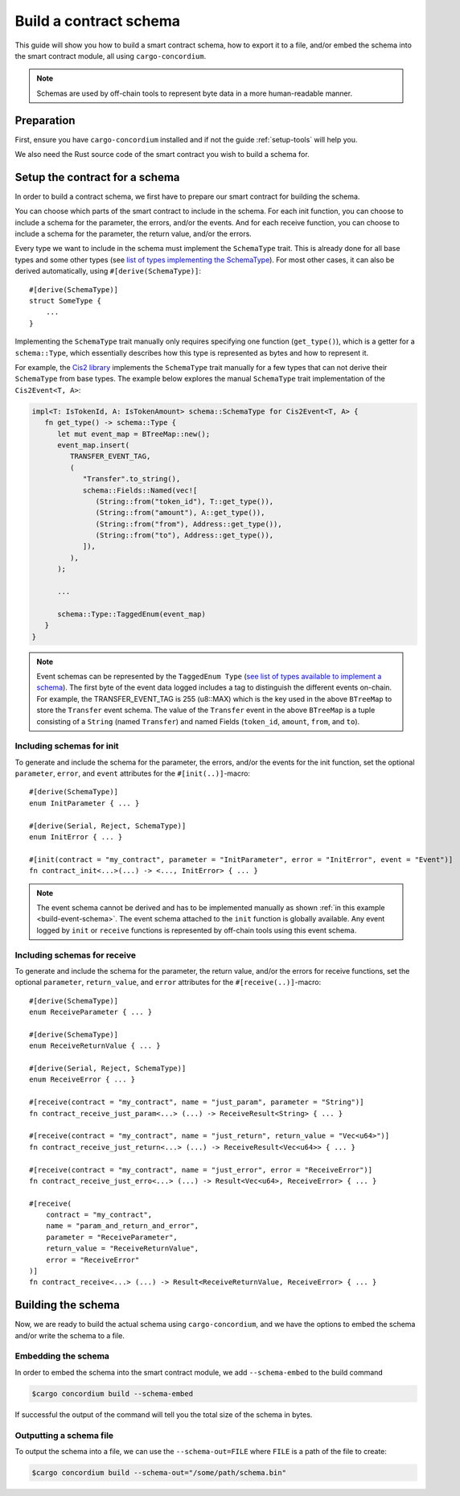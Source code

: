 .. _list of types implementing the SchemaType: https://docs.rs/concordium-contracts-common/latest/concordium_contracts_common/schema/trait.SchemaType.html#foreign-impls
.. _build-schema:

=======================
Build a contract schema
=======================

This guide will show you how to build a smart contract schema, how to export it
to a file, and/or embed the schema into the smart contract module, all using
``cargo-concordium``.

.. note ::

   Schemas are used by off-chain tools to represent byte data in a more human-readable manner.

Preparation
===========

First, ensure you have ``cargo-concordium`` installed and if not the guide
:ref:`setup-tools` will help you.

We also need the Rust source code of the smart contract you wish to build a
schema for.

Setup the contract for a schema
===============================

In order to build a contract schema, we first have to prepare our smart
contract for building the schema.

You can choose which parts of the smart contract to include in the schema.
For each init function, you can choose to include a schema for the parameter, the errors, and/or the events.
And for each receive function, you can choose to include a schema for the parameter,
the return value, and/or the errors.

Every type we want to include in the schema must implement the ``SchemaType``
trait. This is already done for all base types and some other types (see `list of types implementing the SchemaType`_).
For most other cases, it can also be derived automatically, using
``#[derive(SchemaType)]``::

   #[derive(SchemaType)]
   struct SomeType {
       ...
   }

Implementing the ``SchemaType`` trait manually only requires specifying one
function (``get_type()``), which is a getter for a ``schema::Type``, which essentially describes
how this type is represented as bytes and how to represent it.

For example, the `Cis2 library <https://github.com/Concordium/concordium-rust-smart-contracts/blob/main/concordium-cis2/src/lib.rs>`_
implements the ``SchemaType`` trait manually for a few types that can not derive their ``SchemaType`` from base types.
The example below explores the manual ``SchemaType`` trait implementation of the
``Cis2Event<T, A>``:

.. _build-event-schema:

.. code-block:: rust

   impl<T: IsTokenId, A: IsTokenAmount> schema::SchemaType for Cis2Event<T, A> {
      fn get_type() -> schema::Type {
         let mut event_map = BTreeMap::new();
         event_map.insert(
            TRANSFER_EVENT_TAG,
            (
               "Transfer".to_string(),
               schema::Fields::Named(vec![
                  (String::from("token_id"), T::get_type()),
                  (String::from("amount"), A::get_type()),
                  (String::from("from"), Address::get_type()),
                  (String::from("to"), Address::get_type()),
               ]),
            ),
         );

         ...

         schema::Type::TaggedEnum(event_map)
      }
   }

.. note ::

   Event schemas can be represented by the ``TaggedEnum Type`` (`see list of types available to implement a schema <https://docs.rs/concordium-contracts-common/latest/concordium_contracts_common/schema/enum.Type.html>`_).
   The first byte of the event data logged includes
   a tag to distinguish the different events on-chain. For example, the TRANSFER_EVENT_TAG is 255 (u8::MAX)
   which is the key used in the above ``BTreeMap`` to store the ``Transfer`` event schema. The value of the ``Transfer`` event
   in the above ``BTreeMap`` is a tuple consisting of a ``String`` (named ``Transfer``) and named Fields (``token_id``, ``amount``, ``from``, and ``to``).

Including schemas for init
--------------------------

To generate and include the schema for the parameter, the errors, and/or the events for the init function, set the
optional ``parameter``, ``error``, and ``event`` attributes for the
``#[init(..)]``-macro::

   #[derive(SchemaType)]
   enum InitParameter { ... }

   #[derive(Serial, Reject, SchemaType)]
   enum InitError { ... }

   #[init(contract = "my_contract", parameter = "InitParameter", error = "InitError", event = "Event")]
   fn contract_init<...>(...) -> <..., InitError> { ... }

.. note ::

   The event schema cannot be derived and has to be implemented manually as shown :ref:`in this example <build-event-schema>`.
   The event schema attached to the ``init`` function is globally available. Any event logged by ``init`` or ``receive`` functions
   is represented by off-chain tools using this event schema.

Including schemas for receive
-----------------------------

To generate and include the schema for the parameter, the return value, and/or the errors for receive
functions, set the optional ``parameter``, ``return_value``, and ``error`` attributes for the
``#[receive(..)]``-macro::

   #[derive(SchemaType)]
   enum ReceiveParameter { ... }

   #[derive(SchemaType)]
   enum ReceiveReturnValue { ... }

   #[derive(Serial, Reject, SchemaType)]
   enum ReceiveError { ... }

   #[receive(contract = "my_contract", name = "just_param", parameter = "String")]
   fn contract_receive_just_param<...> (...) -> ReceiveResult<String> { ... }

   #[receive(contract = "my_contract", name = "just_return", return_value = "Vec<u64>")]
   fn contract_receive_just_return<...> (...) -> ReceiveResult<Vec<u64>> { ... }

   #[receive(contract = "my_contract", name = "just_error", error = "ReceiveError")]
   fn contract_receive_just_erro<...> (...) -> Result<Vec<u64>, ReceiveError> { ... }

   #[receive(
       contract = "my_contract",
       name = "param_and_return_and_error",
       parameter = "ReceiveParameter",
       return_value = "ReceiveReturnValue",
       error = "ReceiveError"
   )]
   fn contract_receive<...> (...) -> Result<ReceiveReturnValue, ReceiveError> { ... }

Building the schema
===================

Now, we are ready to build the actual schema using ``cargo-concordium``, and we
have the options to embed the schema and/or write the schema to a file.

.. seealso::

   For more on which to choose see
   :ref:`here<contract-schema-which-to-choose>`.

Embedding the schema
--------------------

In order to embed the schema into the smart contract module, we add
``--schema-embed`` to the build command

.. code-block:: console

   $cargo concordium build --schema-embed

If successful the output of the command will tell you the total size of the
schema in bytes.

Outputting a schema file
------------------------

To output the schema into a file, we can use the ``--schema-out=FILE``
where ``FILE`` is a path of the file to create:

.. code-block:: console

   $cargo concordium build --schema-out="/some/path/schema.bin"
